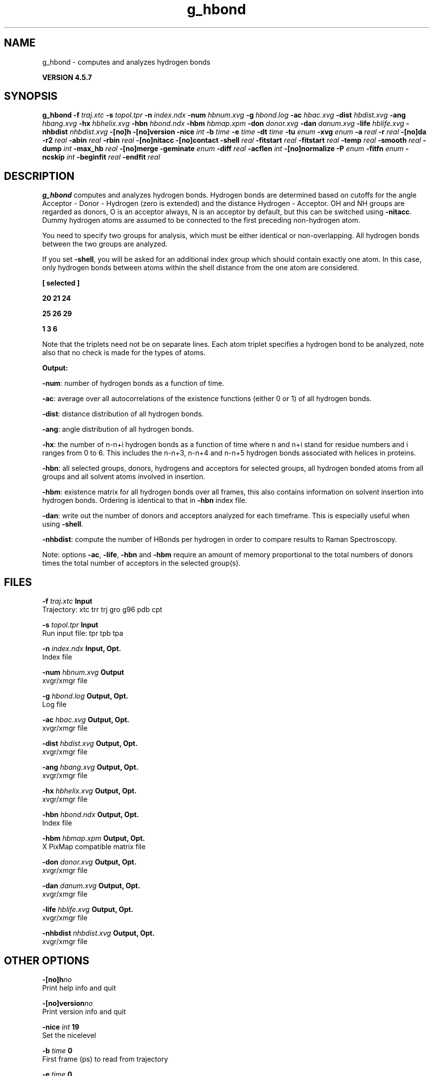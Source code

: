 .TH g_hbond 1 "Fri 19 Apr 2013" "" "GROMACS suite, VERSION 4.5.7"
.SH NAME
g_hbond - computes and analyzes hydrogen bonds

.B VERSION 4.5.7
.SH SYNOPSIS
\f3g_hbond\fP
.BI "\-f" " traj.xtc "
.BI "\-s" " topol.tpr "
.BI "\-n" " index.ndx "
.BI "\-num" " hbnum.xvg "
.BI "\-g" " hbond.log "
.BI "\-ac" " hbac.xvg "
.BI "\-dist" " hbdist.xvg "
.BI "\-ang" " hbang.xvg "
.BI "\-hx" " hbhelix.xvg "
.BI "\-hbn" " hbond.ndx "
.BI "\-hbm" " hbmap.xpm "
.BI "\-don" " donor.xvg "
.BI "\-dan" " danum.xvg "
.BI "\-life" " hblife.xvg "
.BI "\-nhbdist" " nhbdist.xvg "
.BI "\-[no]h" ""
.BI "\-[no]version" ""
.BI "\-nice" " int "
.BI "\-b" " time "
.BI "\-e" " time "
.BI "\-dt" " time "
.BI "\-tu" " enum "
.BI "\-xvg" " enum "
.BI "\-a" " real "
.BI "\-r" " real "
.BI "\-[no]da" ""
.BI "\-r2" " real "
.BI "\-abin" " real "
.BI "\-rbin" " real "
.BI "\-[no]nitacc" ""
.BI "\-[no]contact" ""
.BI "\-shell" " real "
.BI "\-fitstart" " real "
.BI "\-fitstart" " real "
.BI "\-temp" " real "
.BI "\-smooth" " real "
.BI "\-dump" " int "
.BI "\-max_hb" " real "
.BI "\-[no]merge" ""
.BI "\-geminate" " enum "
.BI "\-diff" " real "
.BI "\-acflen" " int "
.BI "\-[no]normalize" ""
.BI "\-P" " enum "
.BI "\-fitfn" " enum "
.BI "\-ncskip" " int "
.BI "\-beginfit" " real "
.BI "\-endfit" " real "
.SH DESCRIPTION
\&\fB g_hbond\fR computes and analyzes hydrogen bonds. Hydrogen bonds are
\&determined based on cutoffs for the angle Acceptor \- Donor \- Hydrogen
\&(zero is extended) and the distance Hydrogen \- Acceptor.
\&OH and NH groups are regarded as donors, O is an acceptor always,
\&N is an acceptor by default, but this can be switched using
\&\fB \-nitacc\fR. Dummy hydrogen atoms are assumed to be connected
\&to the first preceding non\-hydrogen atom.


\&You need to specify two groups for analysis, which must be either
\&identical or non\-overlapping. All hydrogen bonds between the two
\&groups are analyzed.


\&If you set \fB \-shell\fR, you will be asked for an additional index group
\&which should contain exactly one atom. In this case, only hydrogen
\&bonds between atoms within the shell distance from the one atom are
\&considered.


\&\fB 
\&[ selected ]

\&     20    21    24

\&     25    26    29

\&      1     3     6

\&\fR

\&Note that the triplets need not be on separate lines.
\&Each atom triplet specifies a hydrogen bond to be analyzed,
\&note also that no check is made for the types of atoms.


\&\fB Output:\fR

\&\fB \-num\fR:  number of hydrogen bonds as a function of time.

\&\fB \-ac\fR:   average over all autocorrelations of the existence
\&functions (either 0 or 1) of all hydrogen bonds.

\&\fB \-dist\fR: distance distribution of all hydrogen bonds.

\&\fB \-ang\fR:  angle distribution of all hydrogen bonds.

\&\fB \-hx\fR:   the number of n\-n+i hydrogen bonds as a function of time
\&where n and n+i stand for residue numbers and i ranges from 0 to 6.
\&This includes the n\-n+3, n\-n+4 and n\-n+5 hydrogen bonds associated
\&with helices in proteins.

\&\fB \-hbn\fR:  all selected groups, donors, hydrogens and acceptors
\&for selected groups, all hydrogen bonded atoms from all groups and
\&all solvent atoms involved in insertion.

\&\fB \-hbm\fR:  existence matrix for all hydrogen bonds over all
\&frames, this also contains information on solvent insertion
\&into hydrogen bonds. Ordering is identical to that in \fB \-hbn\fR
\&index file.

\&\fB \-dan\fR: write out the number of donors and acceptors analyzed for
\&each timeframe. This is especially useful when using \fB \-shell\fR.

\&\fB \-nhbdist\fR: compute the number of HBonds per hydrogen in order to
\&compare results to Raman Spectroscopy.
\&


\&Note: options \fB \-ac\fR, \fB \-life\fR, \fB \-hbn\fR and \fB \-hbm\fR
\&require an amount of memory proportional to the total numbers of donors
\&times the total number of acceptors in the selected group(s).
.SH FILES
.BI "\-f" " traj.xtc" 
.B Input
 Trajectory: xtc trr trj gro g96 pdb cpt 

.BI "\-s" " topol.tpr" 
.B Input
 Run input file: tpr tpb tpa 

.BI "\-n" " index.ndx" 
.B Input, Opt.
 Index file 

.BI "\-num" " hbnum.xvg" 
.B Output
 xvgr/xmgr file 

.BI "\-g" " hbond.log" 
.B Output, Opt.
 Log file 

.BI "\-ac" " hbac.xvg" 
.B Output, Opt.
 xvgr/xmgr file 

.BI "\-dist" " hbdist.xvg" 
.B Output, Opt.
 xvgr/xmgr file 

.BI "\-ang" " hbang.xvg" 
.B Output, Opt.
 xvgr/xmgr file 

.BI "\-hx" " hbhelix.xvg" 
.B Output, Opt.
 xvgr/xmgr file 

.BI "\-hbn" " hbond.ndx" 
.B Output, Opt.
 Index file 

.BI "\-hbm" " hbmap.xpm" 
.B Output, Opt.
 X PixMap compatible matrix file 

.BI "\-don" " donor.xvg" 
.B Output, Opt.
 xvgr/xmgr file 

.BI "\-dan" " danum.xvg" 
.B Output, Opt.
 xvgr/xmgr file 

.BI "\-life" " hblife.xvg" 
.B Output, Opt.
 xvgr/xmgr file 

.BI "\-nhbdist" " nhbdist.xvg" 
.B Output, Opt.
 xvgr/xmgr file 

.SH OTHER OPTIONS
.BI "\-[no]h"  "no    "
 Print help info and quit

.BI "\-[no]version"  "no    "
 Print version info and quit

.BI "\-nice"  " int" " 19" 
 Set the nicelevel

.BI "\-b"  " time" " 0     " 
 First frame (ps) to read from trajectory

.BI "\-e"  " time" " 0     " 
 Last frame (ps) to read from trajectory

.BI "\-dt"  " time" " 0     " 
 Only use frame when t MOD dt = first time (ps)

.BI "\-tu"  " enum" " ps" 
 Time unit: \fB fs\fR, \fB ps\fR, \fB ns\fR, \fB us\fR, \fB ms\fR or \fB s\fR

.BI "\-xvg"  " enum" " xmgrace" 
 xvg plot formatting: \fB xmgrace\fR, \fB xmgr\fR or \fB none\fR

.BI "\-a"  " real" " 30    " 
 Cutoff angle (degrees, Acceptor \- Donor \- Hydrogen)

.BI "\-r"  " real" " 0.35  " 
 Cutoff radius (nm, X \- Acceptor, see next option)

.BI "\-[no]da"  "yes   "
 Use distance Donor\-Acceptor (if TRUE) or Hydrogen\-Acceptor (FALSE)

.BI "\-r2"  " real" " 0     " 
 Second cutoff radius. Mainly useful with \fB \-contact\fR and \fB \-ac\fR

.BI "\-abin"  " real" " 1     " 
 Binwidth angle distribution (degrees)

.BI "\-rbin"  " real" " 0.005 " 
 Binwidth distance distribution (nm)

.BI "\-[no]nitacc"  "yes   "
 Regard nitrogen atoms as acceptors

.BI "\-[no]contact"  "no    "
 Do not look for hydrogen bonds, but merely for contacts within the cut\-off distance

.BI "\-shell"  " real" " \-1    " 
 when  0, only calculate hydrogen bonds within  nm shell around one particle

.BI "\-fitstart"  " real" " 1     " 
 Time (ps) from which to start fitting the correlation functions in order to obtain the forward and backward rate constants for HB breaking and formation. With \fB \-gemfit\fR we suggest \fB \-fitstart 0\fR

.BI "\-fitstart"  " real" " 1     " 
 Time (ps) to which to stop fitting the correlation functions in order to obtain the forward and backward rate constants for HB breaking and formation (only with \fB \-gemfit\fR)

.BI "\-temp"  " real" " 298.15" 
 Temperature (K) for computing the Gibbs energy corresponding to HB breaking and reforming

.BI "\-smooth"  " real" " \-1    " 
 If = 0, the tail of the ACF will be smoothed by fitting it to an exponential function: y = A exp(\-x/tau)

.BI "\-dump"  " int" " 0" 
 Dump the first N hydrogen bond ACFs in a single \fB .xvg\fR file for debugging

.BI "\-max_hb"  " real" " 0     " 
 Theoretical maximum number of hydrogen bonds used for normalizing HB autocorrelation function. Can be useful in case the program estimates it wrongly

.BI "\-[no]merge"  "yes   "
 H\-bonds between the same donor and acceptor, but with different hydrogen are treated as a single H\-bond. Mainly important for the ACF.

.BI "\-geminate"  " enum" " none" 
 Use reversible geminate recombination for the kinetics/thermodynamics calclations. See Markovitch et al., J. Chem. Phys 129, 084505 (2008) for details.: \fB none\fR, \fB dd\fR, \fB ad\fR, \fB aa\fR or \fB a4\fR

.BI "\-diff"  " real" " \-1    " 
 Dffusion coefficient to use in the reversible geminate recombination kinetic model. If negative, then it will be fitted to the ACF along with ka and kd.

.BI "\-acflen"  " int" " \-1" 
 Length of the ACF, default is half the number of frames

.BI "\-[no]normalize"  "yes   "
 Normalize ACF

.BI "\-P"  " enum" " 0" 
 Order of Legendre polynomial for ACF (0 indicates none): \fB 0\fR, \fB 1\fR, \fB 2\fR or \fB 3\fR

.BI "\-fitfn"  " enum" " none" 
 Fit function: \fB none\fR, \fB exp\fR, \fB aexp\fR, \fB exp_exp\fR, \fB vac\fR, \fB exp5\fR, \fB exp7\fR, \fB exp9\fR or \fB erffit\fR

.BI "\-ncskip"  " int" " 0" 
 Skip this many points in the output file of correlation functions

.BI "\-beginfit"  " real" " 0     " 
 Time where to begin the exponential fit of the correlation function

.BI "\-endfit"  " real" " \-1    " 
 Time where to end the exponential fit of the correlation function, \-1 is until the end

.SH KNOWN PROBLEMS
\- The option \fB \-sel\fR that used to work on selected hbonds is out of order, and therefore not available for the time being.

.SH SEE ALSO
.BR gromacs(7)

More information about \fBGROMACS\fR is available at <\fIhttp://www.gromacs.org/\fR>.
